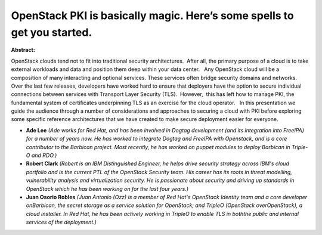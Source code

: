 OpenStack PKI is basically magic. Here’s some spells to get you started.
~~~~~~~~~~~~~~~~~~~~~~~~~~~~~~~~~~~~~~~~~~~~~~~~~~~~~~~~~~~~~~~~~~~~~~~~

**Abstract:**

OpenStack clouds tend not to fit into traditional security architectures.  After all, the primary purpose of a cloud is to take external workloads and data and position them deep within your data center.   Any OpenStack cloud will be a composition of many interacting and optional services. These services often bridge security domains and networks. Over the last few releases, developers have worked hard to ensure that deployers have the option to secure individual connections between services with Transport Layer Security (TLS).  However,  this has left how to manage PKI, the fundamental system of certificates underpinning TLS as an exercise for the cloud operator.   In this presentation we guide the audience through a number of considerations and approaches to securing a cloud with PKI before exploring some specific reference architectures that we have created to make secure deployment easier for everyone.


* **Ade Lee** *(Ade works for Red Hat, and has been involved in Dogtag development (and its integration into FreeIPA) for a number of years now. He has worked to integrate Dogtag and FreeIPA with Openstack, and is a core contributor to the Barbican project. Most recently, he has worked on puppet modules to deploy Barbican in Triple-O and RDO.)*

* **Robert Clark** *(Robert is an IBM Distinguished Engineer, he helps drive security strategy across IBM's cloud portfolio and is the current PTL of the OpenStack Security team. His career has its roots in threat modelling, vulnerability analysis and virtualization security. He is passionate about security and driving up standards in OpenStack which he has been working on for the last four years.)*

* **Juan Osorio Robles** *(Juan Antonio (Ozz) is a member of Red Hat's OpenStack Identity team and a core developer onBarbican, the secret storage as a service solution for OpenStack; and TripleO (OpenStack overOpenStack), a cloud installer. In Red Hat, he has been actively working in TripleO to enable TLS in boththe public and internal services of the deployment.)*
